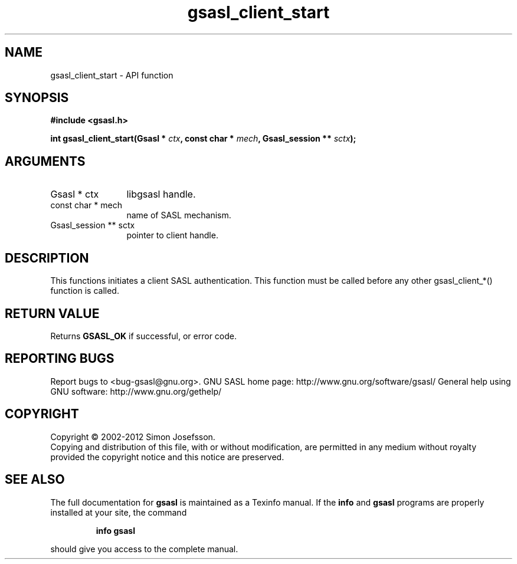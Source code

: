 .\" DO NOT MODIFY THIS FILE!  It was generated by gdoc.
.TH "gsasl_client_start" 3 "1.8.1" "gsasl" "gsasl"
.SH NAME
gsasl_client_start \- API function
.SH SYNOPSIS
.B #include <gsasl.h>
.sp
.BI "int gsasl_client_start(Gsasl * " ctx ", const char * " mech ", Gsasl_session ** " sctx ");"
.SH ARGUMENTS
.IP "Gsasl * ctx" 12
libgsasl handle.
.IP "const char * mech" 12
name of SASL mechanism.
.IP "Gsasl_session ** sctx" 12
pointer to client handle.
.SH "DESCRIPTION"
This functions initiates a client SASL authentication.  This
function must be called before any other gsasl_client_*() function
is called.
.SH "RETURN VALUE"
Returns \fBGSASL_OK\fP if successful, or error code.
.SH "REPORTING BUGS"
Report bugs to <bug-gsasl@gnu.org>.
GNU SASL home page: http://www.gnu.org/software/gsasl/
General help using GNU software: http://www.gnu.org/gethelp/
.SH COPYRIGHT
Copyright \(co 2002-2012 Simon Josefsson.
.br
Copying and distribution of this file, with or without modification,
are permitted in any medium without royalty provided the copyright
notice and this notice are preserved.
.SH "SEE ALSO"
The full documentation for
.B gsasl
is maintained as a Texinfo manual.  If the
.B info
and
.B gsasl
programs are properly installed at your site, the command
.IP
.B info gsasl
.PP
should give you access to the complete manual.
